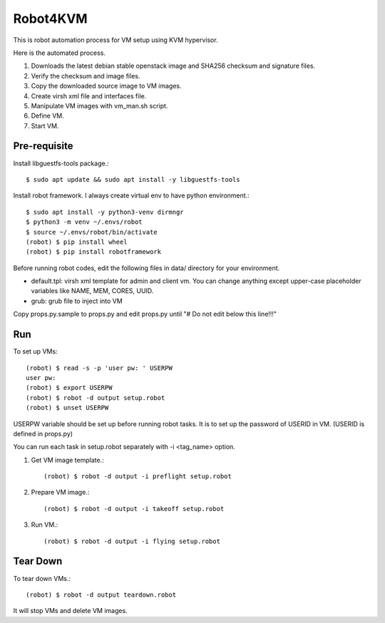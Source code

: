 Robot4KVM
==========

This is robot automation process for VM setup using KVM hypervisor.

Here is the automated process.

#. Downloads the latest debian stable openstack image and SHA256 checksum
   and signature files.
#. Verify the checksum and image files.
#. Copy the downloaded source image to VM images.
#. Create virsh xml file and interfaces file.
#. Manipulate VM images with vm_man.sh script.
#. Define VM.
#. Start VM.

Pre-requisite
--------------

Install libguestfs-tools package.::

   $ sudo apt update && sudo apt install -y libguestfs-tools

Install robot framework. I always create virtual env to 
have python environment.::

    $ sudo apt install -y python3-venv dirmngr
    $ python3 -m venv ~/.envs/robot
    $ source ~/.envs/robot/bin/activate
    (robot) $ pip install wheel
    (robot) $ pip install robotframework

Before running robot codes, edit the following files in data/ directory
for your environment.

* default.tpl: virsh xml template for admin and client vm.
  You can change anything except upper-case placeholder variables 
  like NAME, MEM, CORES, UUID.
* grub: grub file to inject into VM

Copy props.py.sample to props.py 
and edit props.py until "# Do not edit below this line!!!"

Run
-----

To set up VMs::

    (robot) $ read -s -p 'user pw: ' USERPW
    user pw: 
    (robot) $ export USERPW
    (robot) $ robot -d output setup.robot
    (robot) $ unset USERPW

USERPW variable should be set up before running robot tasks.
It is to set up the password of USERID in VM. (USERID is defined in props.py)

You can run each task in setup.robot separately with -i <tag_name> option.

#. Get VM image template.::

    (robot) $ robot -d output -i preflight setup.robot
   
#. Prepare VM image.::

    (robot) $ robot -d output -i takeoff setup.robot

#. Run VM.::

    (robot) $ robot -d output -i flying setup.robot

Tear Down
----------

To tear down VMs.::

    (robot) $ robot -d output teardown.robot

It will stop VMs and delete VM images.
